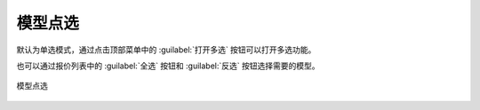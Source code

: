 模型点选
==========


默认为单选模式，通过点击顶部菜单中的 :guilabel:`打开多选` 按钮可以打开多选功能。

也可以通过报价列表中的 :guilabel:`全选` 按钮和 :guilabel:`反选` 按钮选择需要的模型。

.. figure:: https://amesh3d-doc.oss-cn-shenzhen.aliyuncs.com/10.png
   :width: 100%
   :align: center
   :alt: 模型点选

   模型点选
